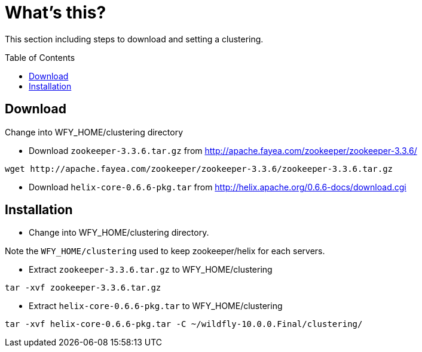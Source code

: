 
= What's this?
:toc: manual
:toc-placement: preamble

This section including steps to download and setting a clustering.

== Download

Change into WFY_HOME/clustering directory

* Download `zookeeper-3.3.6.tar.gz` from http://apache.fayea.com/zookeeper/zookeeper-3.3.6/

[source,shell]
----
wget http://apache.fayea.com/zookeeper/zookeeper-3.3.6/zookeeper-3.3.6.tar.gz
----

* Download `helix-core-0.6.6-pkg.tar` from http://helix.apache.org/0.6.6-docs/download.cgi

== Installation

* Change into WFY_HOME/clustering directory.

Note the `WFY_HOME/clustering` used to keep zookeeper/helix for each servers.

* Extract `zookeeper-3.3.6.tar.gz` to WFY_HOME/clustering

[source,shell]
----
tar -xvf zookeeper-3.3.6.tar.gz
----

* Extract `helix-core-0.6.6-pkg.tar` to WFY_HOME/clustering

[source,shell]
----
tar -xvf helix-core-0.6.6-pkg.tar -C ~/wildfly-10.0.0.Final/clustering/
----
 

